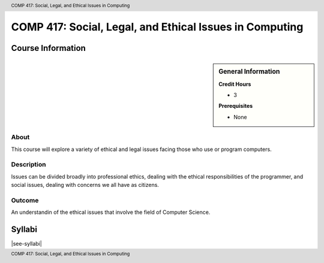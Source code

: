 .. header:: COMP 417: Social, Legal, and Ethical Issues in Computing
.. footer:: COMP 417: Social, Legal, and Ethical Issues in Computing

.. index::
    Social, Legal, and Ethical Issues in Computing
    Graduate
    COMP 417

########################################################
COMP 417: Social, Legal, and Ethical Issues in Computing
########################################################

******************
Course Information
******************

.. sidebar:: General Information

    **Credit Hours**

    * 3

    **Prerequisites**

    * None

About
=====

This course will explore a variety of ethical and legal issues facing those who use or program computers.

Description
===========

Issues can be divided broadly into professional ethics, dealing with the ethical responsibilities of the programmer, and social issues, dealing with concerns we all have as citizens.

Outcome
=======

An understandin of the ethical issues that involve the field of Computer Science.

*******
Syllabi
*******

|see-syllabi|
